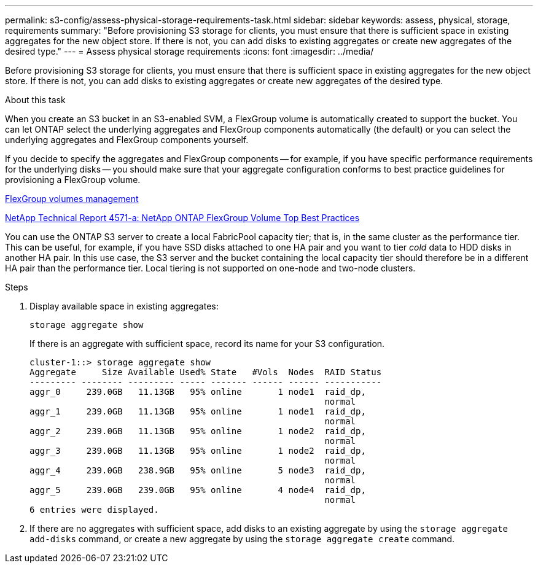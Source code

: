 ---
permalink: s3-config/assess-physical-storage-requirements-task.html
sidebar: sidebar
keywords: assess, physical, storage, requirements
summary: "Before provisioning S3 storage for clients, you must ensure that there is sufficient space in existing aggregates for the new object store. If there is not, you can add disks to existing aggregates or create new aggregates of the desired type."
---
= Assess physical storage requirements
:icons: font
:imagesdir: ../media/

[.lead]
Before provisioning S3 storage for clients, you must ensure that there is sufficient space in existing aggregates for the new object store. If there is not, you can add disks to existing aggregates or create new aggregates of the desired type.

.About this task

When you create an S3 bucket in an S3-enabled SVM, a FlexGroup volume is automatically created to support the bucket. You can let ONTAP select the underlying aggregates and FlexGroup components automatically (the default) or you can select the underlying aggregates and FlexGroup components yourself.

If you decide to specify the aggregates and FlexGroup components -- for example, if you have specific performance requirements for the underlying disks -- you should make sure that your aggregate configuration conforms to best practice guidelines for provisioning a FlexGroup volume.

https://docs.netapp.com/us-en/ontap/flexgroup/index.html[FlexGroup volumes management]

https://www.netapp.com/pdf.html?item=/media/17251-tr4571apdf.pdf[NetApp Technical Report 4571-a: NetApp ONTAP FlexGroup Volume Top Best Practices]

You can use the ONTAP S3 server to create a local FabricPool capacity tier; that is, in the same cluster as the performance tier. This can be useful, for example, if you have SSD disks attached to one HA pair and you want to tier _cold_ data to HDD disks in another HA pair. In this use case, the S3 server and the bucket containing the local capacity tier should therefore be in a different HA pair than the performance tier. Local tiering is not supported on one-node and two-node clusters.

.Steps

. Display available space in existing aggregates:
+
`storage aggregate show`
+
If there is an aggregate with sufficient space, record its name for your S3 configuration.
+
----
cluster-1::> storage aggregate show
Aggregate     Size Available Used% State   #Vols  Nodes  RAID Status
--------- -------- --------- ----- ------- ------ ------ -----------
aggr_0     239.0GB   11.13GB   95% online       1 node1  raid_dp,
                                                         normal
aggr_1     239.0GB   11.13GB   95% online       1 node1  raid_dp,
                                                         normal
aggr_2     239.0GB   11.13GB   95% online       1 node2  raid_dp,
                                                         normal
aggr_3     239.0GB   11.13GB   95% online       1 node2  raid_dp,
                                                         normal
aggr_4     239.0GB   238.9GB   95% online       5 node3  raid_dp,
                                                         normal
aggr_5     239.0GB   239.0GB   95% online       4 node4  raid_dp,
                                                         normal
6 entries were displayed.
----

. If there are no aggregates with sufficient space, add disks to an existing aggregate by using the `storage aggregate add-disks` command, or create a new aggregate by using the `storage aggregate create` command.
